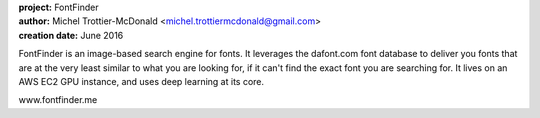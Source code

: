 .. image:: https://github.com/emitc2h/fontfinder/blob/master/webapp/static/fontfinder.png
   :scale: 50 %

| **project:** FontFinder
| **author:** Michel Trottier-McDonald <michel.trottiermcdonald@gmail.com>
| **creation date:** June 2016

FontFinder is an image-based search engine for fonts. It leverages the dafont.com font database to deliver you fonts that are at the very least similar to what you are looking for, if it can't find the exact font you are searching for. It lives on an AWS EC2 GPU instance, and uses deep learning at its core.

www.fontfinder.me